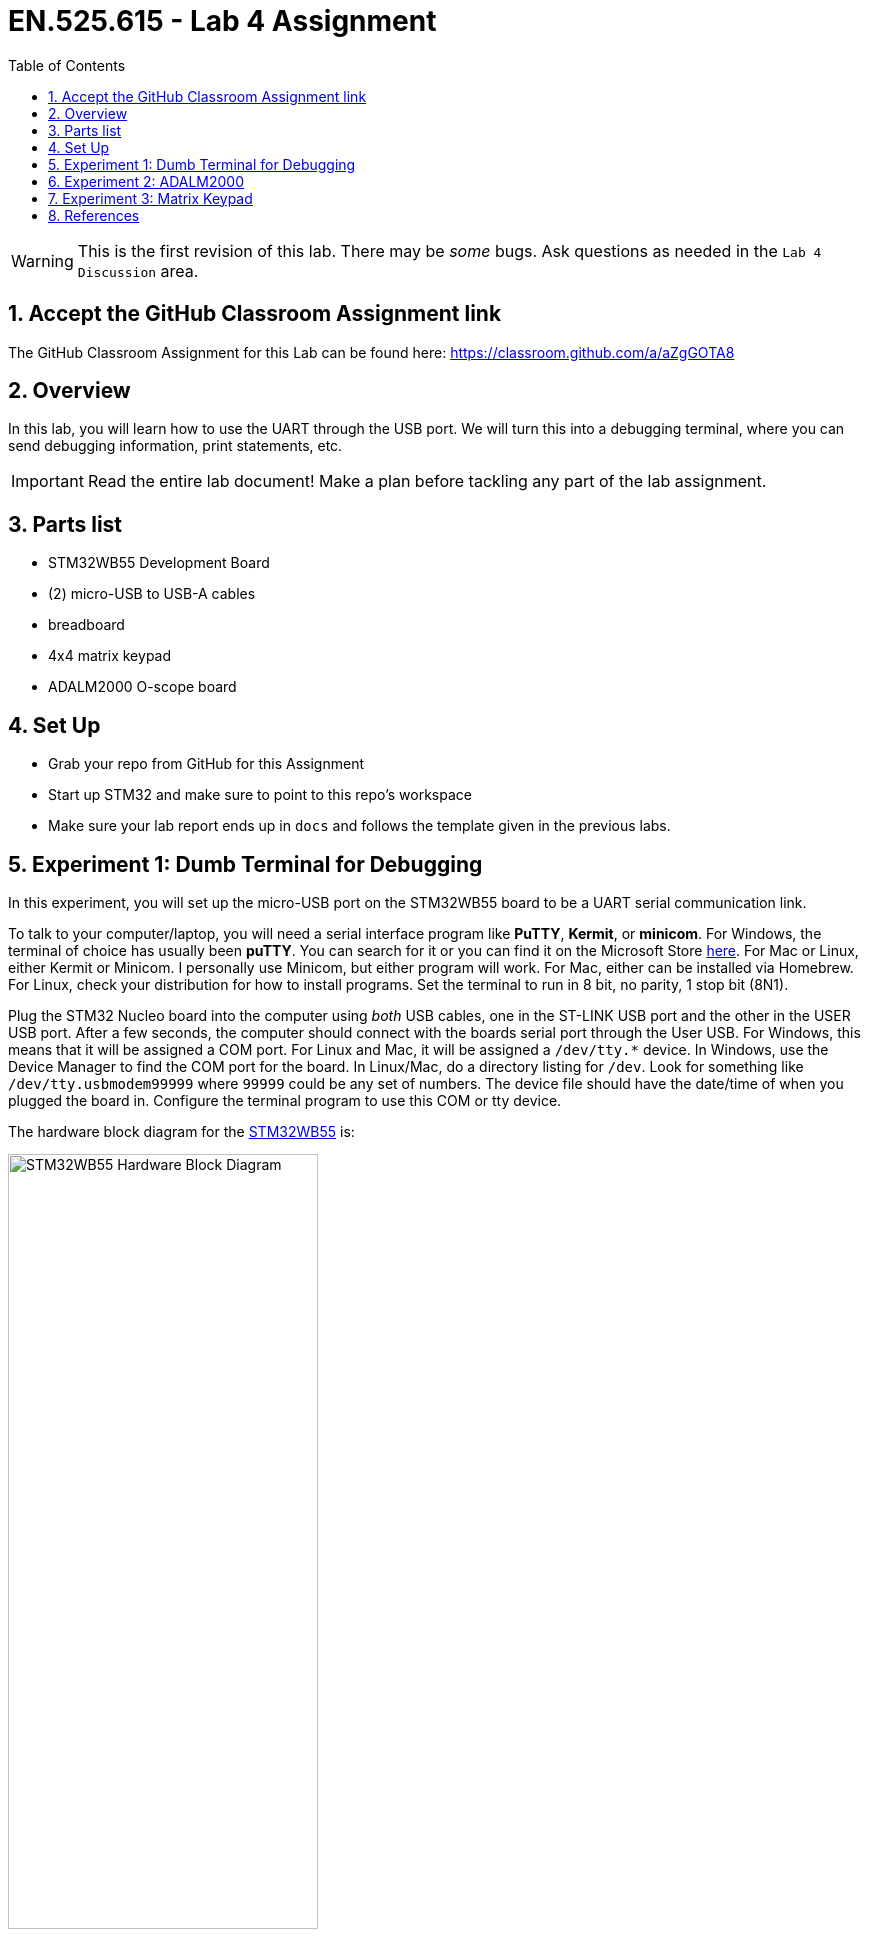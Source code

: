 :toc:
:toclevels: 5
:sectnums:
:sectnumlevels: 5
:icons: font
:source-highlighter: highlight.js

ifdef::env-github[]
:tip-caption: :bulb:
:note-caption: :information_source:
:important-caption: :heavy_exclamation_mark:
:caution-caption: :fire:
:warning-caption: :warning:
endif::[]

= EN.525.615 - Lab 4 Assignment

WARNING:  This is the first revision of this lab. There may be _some_ bugs. Ask questions as needed in the `Lab 4 Discussion` area.

== Accept the GitHub Classroom Assignment link

The GitHub Classroom Assignment for this Lab can be found here: https://classroom.github.com/a/aZgGOTA8

== Overview

In this lab, you will learn how to use the UART through the USB port.  We will turn this into a debugging terminal, where you can send debugging information, print statements, etc.

IMPORTANT: Read the entire lab document!  Make a plan before tackling any part of the lab assignment.

== Parts list

* STM32WB55 Development Board
* (2) micro-USB to USB-A cables
* breadboard
* 4x4 matrix keypad
* ADALM2000 O-scope board

== Set Up

* Grab your repo from GitHub for this Assignment
* Start up STM32 and make sure to point to this repo's workspace
* Make sure your lab report ends up in `docs` and follows the template given in the previous labs.

== Experiment 1:  Dumb Terminal for Debugging

In this experiment, you will set up the micro-USB port on the STM32WB55 board to be a UART serial communication link.

To talk to your computer/laptop, you will need a serial interface program like *PuTTY*, *Kermit*, or *minicom*.  For Windows, the terminal of choice has usually been *puTTY*.  You can search for it or you can find it on the Microsoft Store https://www.microsoft.com/en-us/p/putty-unofficial/9n8pdn6ks0f8?activetab=pivot:overviewtab[here].  For Mac or Linux, either Kermit or Minicom.  I personally use Minicom, but either program will work.  For Mac, either can be installed via Homebrew.  For Linux, check your distribution for how to install programs.  Set the terminal to run in 8 bit, no parity, 1 stop bit (8N1).

Plug the STM32 Nucleo board into the computer using _both_ USB cables, one in the ST-LINK USB port and the other in the USER USB port.  After a few seconds, the computer should connect with the boards serial port through the User USB.  For Windows, this means that it will be assigned a COM port.  For Linux and Mac, it will be assigned a `/dev/tty.*` device.  In Windows, use the Device Manager to find the COM port for the board.  In Linux/Mac, do a directory listing for `/dev`.  Look for something like `/dev/tty.usbmodem99999` where `99999` could be any set of numbers.  The device file should have the date/time of when you plugged the board in.  Configure the terminal program to use this COM or tty device.

The hardware block diagram for the https://www.st.com/resource/en/user_manual/dm00517423-bluetooth-low-energy-and-802154-nucleo-pack-based-on-stm32wb-series-microcontrollers-stmicroelectronics.pdf[STM32WB55] is:

image::images/STM32WB55_Hardware_Block_Diagram.png[width=60%,align=center]

Note the USB microB connector at the top of the diagram.  It is connected to the UART port on the microcontroller.  The USB port is on the bottom of the board, marked "USB User":

image::images/STM32WB55_Bottom_of_Board.png[width=60%, align=center]

The "User USB" connector schematic:

image::images/STM32WB55_USB_Connector.png[width=60%, align=center]

The UART connection is established over `USB N` and `USB P` lines.  Our board uses USART1 through the USB port.

Set up a new STM32 project called `UART_Over_USB`.  Initialize the default peripherals, save the .ioc file and generate the default code.

In `main.c`, use the Find function to find all of the instances of `USART1`.  Make sure that the interface is configured to be asynchronous.

If you choose to initialize peripherals to default when creating the project then the UART should already be using the correct pins on the micro controller. You can check this yourself though by looking at the user manual and tracing which pins go to the USB/UART interface to the computer. There are stand alone devices that can do this (common ones are made by FTDI and Cypress), so if you had one of these you would need to pick alternate pins and hook it up accordingly.

image::images/STM32CubeIDE_Device_Config_USART1.png[width=100%, align=center]

This is the default configuration for our Nucleo board for the USART1 port.  Go to "Connectivity" in the "Pinout & Configuration" window.  In that list, look for "USART1".  Make sure the mode is set to "Asynchronous" and the Hardware Flow Control (RS232) is set to "Disable".  In the Parameter Settings, you will notice the Baud Rate, Word Length, Parity, and Stop Bits.  Make sure that it is set to 115200 Bits/s, 8 Bits (including parity bit), None for parity, and 1 stop bit.  Save the configuration and allow the IDE to generate new code.

image::images/STM32CubeIDE_USART1_Parameter_Settings.png[width=100%, align=center]

Go into `main.c`.  In the main block, add the following two lines of code:

```
/* Initialize all configured peripherals */
MX_GPIO_Init();
MX_USART1_UART_Init();
MX_USB_PCD_Init();
/* USER CODE BEGIN 2 */

/* USER CODE END 2 */
uint8_t data[]="Hello World!\r\n";
HAL_UART_Transmit(&huart1, data, sizeof(data), HAL_MAX_DELAY);
/* Infinite loop */
/* USER CODE BEGIN WHILE */
while (1)
{
  /* USER CODE END WHILE */

  /* USER CODE BEGIN 3 */
}
/* USER CODE END 3 */
```

Note that you only need to add two lines.  Go to Projects > Build Project.  Make sure your code compiles with no errors.  Run the code or debug the code with your terminal program running and the User USB connected.  You should see the Hello World message, if you've configured everything properly.

The `HAL_UART_Transmit` function transmits data over the serial port.  `HAL_UART_Receive` receives data over the serial port.  You now have a way to communicate directly with your Nucleo board.

Now, modify your code:
```
/* USER CODE END 2 */
uint8_t data[]="Hello World!\r\n";
HAL_UART_Transmit(&huart1, data, sizeof(data), HAL_MAX_DELAY);
/* Infinite loop */
/* USER CODE BEGIN WHILE */
while (1)
{
  /* USER CODE END WHILE */
HAL_UART_Receive(&huart1, &c, 1, HAL_MAX_DELAY);
if (c)
  HAL_UART_Transmit(&huart1, &c, 1, HAL_MAX_DELAY);
  /* USER CODE BEGIN 3 */
}
```

Run or debug.  You will see that you can type in the terminal and your characters will be echoed back.  If you hit "Return" or "Enter", the code returns back to the first position in the line.  Modify this code so that the carriage return is handled properly; that is, when "Return" or "Enter" is pressed, the cursor advances to the next line.

Question:  Why is it called a "carriage return"?

Save your project, commit your code.  Close the project.

== Experiment 2:  ADALM2000

Watch https://www.youtube.com/watch?v=zWX7VnKDYq4&t=351s[this] video on the ADALM2000 Active Learning Module.  You will be using the signal generator and oscilloscope to create analog signals and watch them in the oscilloscope.  Watch the entire video, then follow along with the video with your ADALM2000.

Save an image of your oscilloscope screen by using the "Print" button and selecting PNG files.  You should end up with something like:

image::images/Scopy-osc-2021-10-21-09-05-29.png[width=60%,align=center]

In STM32CubeIDE, create a new project for your STM32WB55 board called `oscope`.  Using one of the open GPIO pins, write code that generates a 10 kHz square wave.  Measure this square wave using the oscilloscope and Scopy software.  Print out a PNG of the oscilloscope showing the signal.  Detail how you set up the GPIO in your code (even if it comes preconfigured, make sure to detail this in your report.)

== Experiment 3:  Matrix Keypad

In this experiment, you will interface the 4x4 matrix keypad with the STM32.  There are several ways to do this.  We will use a polling technique that will scan across the columns while turning on one of the rows at a time.

This is the general schematic:

image::images/Arduino-Keypad-Tutorial-4X4-Keypad-Schematic.png[width=100%, align=center]

As Row 1 is SET (and all of the other rows are RESET), poll the columns to see if a key is pressed.  If so, map that key to its value.  Ignore multiple, simultaneous key presses.  Create a project called `keypad` in STM32CubeIDE and write code that outputs keypresses to the UART dumb terminal.  Demonstrate that your code successfully polls the keypad.

Basic GPIO on a microcontroller is split into two categories: inputs and outputs. You typically configure this when you set up the device configuration, meaning you pick what pins to use and what direction they are expecting (More on the software configuration side of this later). Changing the direction of a pin at runtime after initial configuration is possible, but for most cases it is not needed (but see https://en.wikipedia.org/wiki/Charlieplexing[Charlieplexing] for an interesting use case). It's your job as an engineer to figure out what pins are best used for your design. In this case, the UM2435 reference manual is essential for determining pin selection; it contains tables of pins and their capable functions.

It helps to make a table outlining all the pins and functions that you need with a mapping to what physical pin it is connected to. This combined with a schematic is required for the lab report.

A button matrix is an important part of optimizing embedded system designs, because it reduces the number of pins required to interface to an arbitrary number of buttons.

Think of a standard computer keyboard: they typically have 101 keys and if each one of those keys needed a distinct GPIO input on a micro controller then a high pin-count micro controller is needed. These are expensive, and keyboards are made very cheap so a button matrix is used.

So how do they work?

Instead of each button getting it's own GPIO line, the buttons are laid out in a grid where multiple buttons share the same input and output pins.

You must "scan" the rows and columns in order to properly read out the matrix. As mentioned earlier you will pick either the rows or the columns to be outputs and the opposite as inputs. For the rest of this explanation I am choosing the columns to be my outputs and the rows to be my inputs.

A scan involves energizing each individual column sequentially and reading out the rows at each step. For example if Column 2 is energized and you see that Row 3 is "on" then you know that the number 8 (see the schematic) is being pressed.

There are a few implementation details that you will have to work out on your own. For instance: when will you scan the keypad? You can periodically scan the keypad using a timer interrupt, or you can try using pin interrupts and only scan when you need to. A poor implementation of this can hog all your processor time, and you don't want to miss that time keeping interrupt!

Other considerations include key ghosting and bounce. This is when it is ambiguous as to what key was pressed due to multiple keys being pressed at the same time. This can be solved in hardware using diodes to prevent signals from shorting together but these cost money (and are not included in your kit). Also, since these are normal buttons, debounce must also be accounted for.

Without the diodes, mashing multiple buttons you will short out the several of the output pins (look at the schematic and make sure you understand why that is). This is safe on the STM32 chips since the output pins are current limited, but this might not always be the case so be careful when working with other devices.

Once you have demonstrated that you can detect the button and assign it a value, create another project called `calc`.  In this project, you will pull everything together and make a calculator that uses the number buttons to enter in the numbers.  The *A* button will represent add and the *B* button will represent subtract.  The *C* button will represent clear and the *D* button will represent equals.  Create a basic calculator, pushing the output to the UART terminal.

Take screenshots of your terminal window, showing some examples of both addition and subtraction.  You should be able to do this for any number of addends or subtrahends.  For example, your calculator should be able to do _100 + 200 + 300 + 400 = 1000_ as well as _200 - 100 = 100_.  Combinations of operators should also be possible:  _500 + 200 - 300 = 400_.  Order of operations are from left to right.  No parentheses.  Consider _only_ integers (both negative and positive).  Do not concern yourself with float point numbers for this experiment.

A complete lab report will contain a schematic, a flowchart, a table showing the GPIO pins used, and appropriate output.

You are welcome to use the oscilloscope to debug the hardware.  Document this in your lab report, if needed.

== References

1. More on keypad matrix theory with some great animations http://pcbheaven.com/wikipages/How_Key_Matrices_Works/[here]

2. User manual for the Nucleo-WB55 containing useful information on how to interface to the board itself: https://www.st.com/resource/en/user_manual/dm00517423-bluetooth-low-energy-and-802154-nucleo-pack-based-on-stm32wb-series-microcontrollers-stmicroelectronics.pdf[UM2435]

3. Reference manual for the WB55 containing in depth information about how to program the chip including it's peripherals https://www.st.com/content/ccc/resource/technical/document/reference_manual/group0/83/cf/94/7a/35/a9/43/58/DM00318631/files/DM00318631.pdf/jcr:content/translations/en.DM00318631.pdf[RM0434]

4. Always make use of example code when you can (just make sure to attribute it in your lab report). The full suite of official WB55 code, including drivers and example code, can be found https://github.com/STMicroelectronics/STM32CubeWB/[here]

5. How to use `printf()` with stm32 outlined https://shawnhymel.com/1873/how-to-use-printf-on-stm32/[here]

6. Basic timer explanation (but do NOT neglect to read the actual documentation in RM0434) https://www.youtube.com/watch?v=DyyYaGU4biY[STM32 Timers]

7. Adafruit tutorial on the LCD https://learn.adafruit.com/adafruit-2-8-and-3-2-color-tft-touchscreen-breakout-v2[here]

8. LCD Driver chip datasheet https://cdn-shop.adafruit.com/datasheets/ILI9341.pdf[here]

9. LCD ILI9341 example code https://github.com/martnak/STM32-ILI9341[here]

10. Adafruit turorial on the Audio Amplifier and DAC https://learn.adafruit.com/adafruit-max98357-i2s-class-d-mono-amp[here]

11. Rotary Encoder Guide https://lastminuteengineers.com/rotary-encoder-arduino-tutorial/[here]

12. I2S example code  https://github.com/afiskon/stm32-i2s-examples[here]

13. Complete firmware for STM32 WB55 including example code for each peripheral  https://github.com/STMicroelectronics/STM32CubeWB[here]

14. STM32CubeWB BSP https://github.com/STMicroelectronics/STM32CubeWB[here]
